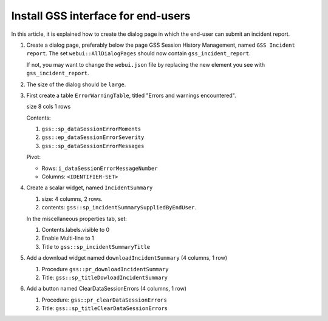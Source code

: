 Install GSS interface for end-users
=====================================

In this article, it is explained how to create the dialog page in which the end-user can submit an incident report.

#.  Create a dialog page, preferably below the page GSS Session History Management, named ``GSS Incident report``.
    The set ``webui::AllDialogPages`` should now contain ``gss_incident_report``.

    If not, you may want to change the ``webui.json`` file by replacing the new element you see with ``gss_incident_report``.

#.  The size of the dialog should be ``large``.

#.  First create a table ``ErrorWarningTable``, titled "Errors and warnings encountered".

    size 8 cols 1 rows

    Contents:

    #.  ``gss::sp_dataSessionErrorMoments``

    #.  ``gss::ep_dataSessionErrorSeverity``

    #.  ``gss::sp_dataSessionErrorMessages``

    Pivot:

    *   Rows: ``i_dataSessionErrorMessageNumber``

    *   Columns: ``<IDENTIFIER-SET>``

#.  Create a scalar widget, named  ``IncidentSummary``

    #.  size: 4 columns, 2 rows.

    #.  contents: ``gss::sp_incidentSummarySuppliedByEndUser``.

    In the miscellaneous properties tab, set:

    #.  Contents.labels.visible to 0

    #.  Enable Multi-line to 1

    #.  Title to ``gss::sp_incidentSummaryTitle``
    
#.  Add a download widget named ``downloadIncidentSummary`` (4 columns, 1 row)

    #.  Procedure ``gss::pr_downloadIncidentSummary``
    
    #.  Title:  ``gss::sp_titleDowloadIncidentSummary``
    
#.  Add a button named ClearDataSessionErrors (4 columns, 1 row)

    #.  Procedure: ``gss::pr_clearDataSessionErrors``

    #.  Title:  ``gss::sp_titleClearDataSessionErrors``
